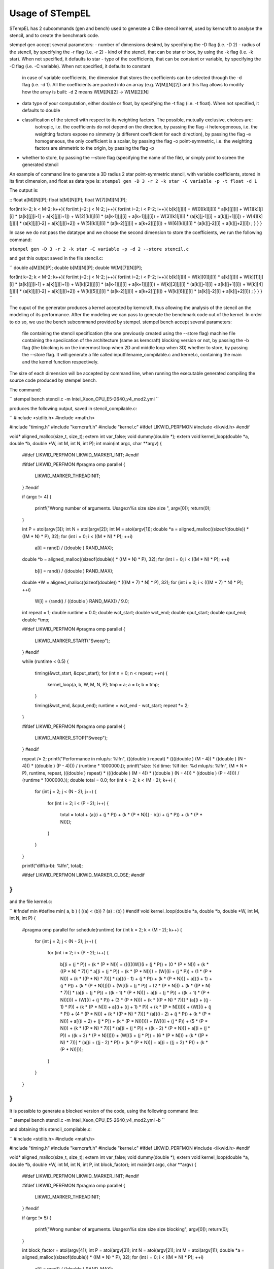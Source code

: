 Usage of STempEL
=====

STempEL has 2 subcommands (gen and bench) used to generate a C like stencil kernel, used by kerncraft to analyse the stencil, and to create the benchmark code.

stempel gen accept several parameters:
- number of dimensions desired, by specifying the -D flag (i.e. -D 2)
- radius of the stencil, by specifying the -r flag (i.e. -r 2)
- kind of the stencil, that can be star or box, by using the -k flag (i.e. -k star). When not specified, it defaults to star
- type of the coefficients, that can be constant or variable, by specifying the -C flag (i.e. -C variable). When not specified, it defaults to constant
	in case of variable coefficients, the dimension that stores the coefficients can be selected through the -d flag (i.e. -d 1). All the coefficients are packed into an array (e.g. W[M][N][2]) and this flag allows to modify how the array is built: -d 2 means W[M][N][2] -> W[M][2][N]
- data type of your computation, either double or float, by specifying the -t flag (i.e. -t float). When not specified, it defaults to double
- classification of the stencil with respect to its weighting factors. The possible, mutually exclusive, choices are:
	isotropic, i.e. the coefficients do not depend on the direction, by passing the flag -i
	heterogeneous, i.e. the weighting factors expose no simmetry (a different coefficient for each direction), by passing the flag -e
	homogeneous, the only coefficient is a scalar, by passing the flag -o
	point-symmetric, i.e. the weighting factors are simmetric to the origin, by passing the flag -p
- whether to store, by passing the --store flag (specifying the name of the file), or simply print to screen the generated stencil

An example of command line to generate a 3D radius 2 star point-symmetric stencil, with variable coefficients, stored in its first dimension, and float as data type is:
``stempel gen -D 3 -r 2 -k star -C variable -p -t float -d 1``

The output is:

::
float a[M][N][P];
float b[M][N][P];
float W[7][M][N][P];

for(int k=2; k < M-2; k++){
for(int j=2; j < N-2; j++){
for(int i=2; i < P-2; i++){
b[k][j][i] = W[0][k][j][i] * a[k][j][i]
+ W[1][k][j][i] * (a[k][j][i-1] + a[k][j][i+1])
+ W[2][k][j][i] * (a[k-1][j][i] + a[k+1][j][i])
+ W[3][k][j][i] * (a[k][j-1][i] + a[k][j+1][i])
+ W[4][k][j][i] * (a[k][j][i-2] + a[k][j][i+2])
+ W[5][k][j][i] * (a[k-2][j][i] + a[k+2][j][i])
+ W[6][k][j][i] * (a[k][j-2][i] + a[k][j+2][i])
;
}
}
}
::

In case we do not pass the datatype and we choose the second dimension to store the coefficients, we run the following command:

``stempel gen -D 3 -r 2 -k star -C variable -p -d 2 --store stencil.c``

and get this output saved in the file stencil.c:

``
double a[M][N][P];
double b[M][N][P];
double W[M][7][N][P];

for(int k=2; k < M-2; k++){
for(int j=2; j < N-2; j++){
for(int i=2; i < P-2; i++){
b[k][j][i] = W[k][0][j][i] * a[k][j][i]
+ W[k][1][j][i] * (a[k][j][i-1] + a[k][j][i+1])
+ W[k][2][j][i] * (a[k-1][j][i] + a[k+1][j][i])
+ W[k][3][j][i] * (a[k][j-1][i] + a[k][j+1][i])
+ W[k][4][j][i] * (a[k][j][i-2] + a[k][j][i+2])
+ W[k][5][j][i] * (a[k-2][j][i] + a[k+2][j][i])
+ W[k][6][j][i] * (a[k][j-2][i] + a[k][j+2][i])
;
}
}
}
``

The ouput of the generator produces a kernel accepted by kerncraft, thus allowing the analysis of the stencil an the modeling of its performance.
After the modeling we can pass to generate the benchmark code out of the kernel. In order to do so, we use the bench subcommand provided by stempel.
stempel bench accept several parameters:
	file containing the stencil specification (the one previously created using the --store flag)
	machine file containing the speciication of the architecture (same as kerncraft)
	blocking version or not, by passing the -b flag (the blocking is on the innermost loop when 2D and middle loop when 3D)
	whether to store, by passing the --store flag. It will generate a file called inputfilename_compilable.c and kernel.c, containing the main and the kernel function respectively.
The size of each dimension will be accepted by command line, when running the executable generated compiling the source code produced by stempel bench.

The command:

``
stempel bench stencil.c -m Intel_Xeon_CPU_E5-2640_v4_mod2.yml
``

produces the following output, saved in stencil_compilable.c:

``
#include <stdlib.h>
#include <math.h>

#include "timing.h"
#include "kerncraft.h"
#include "kernel.c"
#ifdef LIKWID_PERFMON
#include <likwid.h>
#endif

void* aligned_malloc(size_t, size_t);
extern int var_false;
void dummy(double *);
extern void kernel_loop(double *a, double *b, double *W, int M, int N, int P);
int main(int argc, char **argv)
{
  
  #ifdef LIKWID_PERFMON
  LIKWID_MARKER_INIT;
  #endif

  
  #ifdef LIKWID_PERFMON
  #pragma omp parallel
  {
    LIKWID_MARKER_THREADINIT;
  }
  #endif

  if (argc != 4)
  {
    printf("Wrong number of arguments. Usage:\n%s size size size ", argv[0]);
    return(0);
  }

  int P = atoi(argv[3]);
  int N = atoi(argv[2]);
  int M = atoi(argv[1]);
  double *a = aligned_malloc((sizeof(double)) * ((M * N) * P), 32);
  for (int i = 0; i < ((M * N) * P); ++i)
    a[i] = rand() / ((double ) RAND_MAX);

  double *b = aligned_malloc((sizeof(double)) * ((M * N) * P), 32);
  for (int i = 0; i < ((M * N) * P); ++i)
    b[i] = rand() / ((double ) RAND_MAX);

  double *W = aligned_malloc((sizeof(double)) * (((M * 7) * N) * P), 32);
  for (int i = 0; i < (((M * 7) * N) * P); ++i)
    W[i] = (rand() / ((double ) RAND_MAX)) / 9.0;

  int repeat = 1;
  double runtime = 0.0;
  double wct_start;
  double wct_end;
  double cput_start;
  double cput_end;
  double *tmp;
  
  #ifdef LIKWID_PERFMON
  #pragma omp parallel
  {
    LIKWID_MARKER_START("Sweep");
  }
  #endif

  while (runtime < 0.5)
  {
    timing(&wct_start, &cput_start);
    for (int n = 0; n < repeat; ++n)
    {
      kernel_loop(a, b, W, M, N, P);
      tmp = a;
      a = b;
      b = tmp;
    }

    timing(&wct_end, &cput_end);
    runtime = wct_end - wct_start;
    repeat *= 2;
  }

  
  #ifdef LIKWID_PERFMON
  #pragma omp parallel
  {
    LIKWID_MARKER_STOP("Sweep");
  }
  #endif

  repeat /= 2;
  printf("Performance in mlup/s: %lf\n", (((double ) repeat) * ((((double ) (M - 4)) * ((double ) (N - 4))) * ((double ) (P - 4)))) / (runtime * 1000000.));
  printf("size: %d    time: %lf    iter: %d    mlup/s: %lf\n", (M * N * P), runtime, repeat, (((double ) repeat) * ((((double ) (M - 4)) * ((double ) (N - 4))) * ((double ) (P - 4)))) / (runtime * 1000000.));
  double total = 0.0;
  for (int k = 2; k < (M - 2); k++)
  {
    for (int j = 2; j < (N - 2); j++)
    {
      for (int i = 2; i < (P - 2); i++)
      {
        total = total + (a[(i + (j * P)) + (k * (P * N))] - b[(i + (j * P)) + (k * (P * N))]);
      }

    }

  }

  printf("diff(a-b): %lf\n", total);
  
  #ifdef LIKWID_PERFMON
  LIKWID_MARKER_CLOSE;
  #endif

}
``

and the file kernel.c:

``
#ifndef min
#define min( a, b ) ( ((a) < (b)) ? (a) : (b) )
#endif
void kernel_loop(double *a, double *b, double *W, int M, int N, int P)
{
  #pragma omp parallel for schedule(runtime)
  for (int k = 2; k < (M - 2); k++)
  {
    for (int j = 2; j < (N - 2); j++)
    {
      for (int i = 2; i < (P - 2); i++)
      {
        b[(i + (j * P)) + (k * (P * N))] = ((((((W[((i + (j * P)) + (0 * (P * N))) + (k * ((P * N) * 7))] * a[(i + (j * P)) + (k * (P * N))]) + (W[((i + (j * P)) + (1 * (P * N))) + (k * ((P * N) * 7))] * (a[((i - 1) + (j * P)) + (k * (P * N))] + a[((i + 1) + (j * P)) + (k * (P * N))]))) + (W[((i + (j * P)) + (2 * (P * N))) + (k * ((P * N) * 7))] * (a[(i + (j * P)) + ((k - 1) * (P * N))] + a[(i + (j * P)) + ((k + 1) * (P * N))]))) + (W[((i + (j * P)) + (3 * (P * N))) + (k * ((P * N) * 7))] * (a[(i + ((j - 1) * P)) + (k * (P * N))] + a[(i + ((j + 1) * P)) + (k * (P * N))]))) + (W[((i + (j * P)) + (4 * (P * N))) + (k * ((P * N) * 7))] * (a[((i - 2) + (j * P)) + (k * (P * N))] + a[((i + 2) + (j * P)) + (k * (P * N))]))) + (W[((i + (j * P)) + (5 * (P * N))) + (k * ((P * N) * 7))] * (a[(i + (j * P)) + ((k - 2) * (P * N))] + a[(i + (j * P)) + ((k + 2) * (P * N))]))) + (W[((i + (j * P)) + (6 * (P * N))) + (k * ((P * N) * 7))] * (a[(i + ((j - 2) * P)) + (k * (P * N))] + a[(i + ((j + 2) * P)) + (k * (P * N))]));
      }

    }

  }

}
``

It is possible to generate a blocked version of the code, using the following command line:

``
stempel bench stencil.c -m Intel_Xeon_CPU_E5-2640_v4_mod2.yml -b
``

and obtaining this stencil_compilable.c:

``
#include <stdlib.h>
#include <math.h>

#include "timing.h"
#include "kerncraft.h"
#include "kernel.c"
#ifdef LIKWID_PERFMON
#include <likwid.h>
#endif

void* aligned_malloc(size_t, size_t);
extern int var_false;
void dummy(double *);
extern void kernel_loop(double *a, double *b, double *W, int M, int N, int P, int block_factor);
int main(int argc, char **argv)
{
  
  #ifdef LIKWID_PERFMON
  LIKWID_MARKER_INIT;
  #endif

  
  #ifdef LIKWID_PERFMON
  #pragma omp parallel
  {
    LIKWID_MARKER_THREADINIT;
  }
  #endif

  if (argc != 5)
  {
    printf("Wrong number of arguments. Usage:\n%s size size size blocking", argv[0]);
    return(0);
  }

  int block_factor = atoi(argv[4]);
  int P = atoi(argv[3]);
  int N = atoi(argv[2]);
  int M = atoi(argv[1]);
  double *a = aligned_malloc((sizeof(double)) * ((M * N) * P), 32);
  for (int i = 0; i < ((M * N) * P); ++i)
    a[i] = rand() / ((double ) RAND_MAX);

  double *b = aligned_malloc((sizeof(double)) * ((M * N) * P), 32);
  for (int i = 0; i < ((M * N) * P); ++i)
    b[i] = rand() / ((double ) RAND_MAX);

  double *W = aligned_malloc((sizeof(double)) * (((M * 7) * N) * P), 32);
  for (int i = 0; i < (((M * 7) * N) * P); ++i)
    W[i] = (rand() / ((double ) RAND_MAX)) / 9.0;

  int repeat = 1;
  double runtime = 0.0;
  double wct_start;
  double wct_end;
  double cput_start;
  double cput_end;
  double *tmp;
  
  #ifdef LIKWID_PERFMON
  #pragma omp parallel
  {
    LIKWID_MARKER_START("Sweep");
  }
  #endif

  while (runtime < 0.5)
  {
    timing(&wct_start, &cput_start);
    for (int n = 0; n < repeat; ++n)
    {
      kernel_loop(a, b, W, M, N, P, block_factor);
      tmp = a;
      a = b;
      b = tmp;
    }

    timing(&wct_end, &cput_end);
    runtime = wct_end - wct_start;
    repeat *= 2;
  }

  
  #ifdef LIKWID_PERFMON
  #pragma omp parallel
  {
    LIKWID_MARKER_STOP("Sweep");
  }
  #endif

  repeat /= 2;
  printf("Performance in mlup/s: %lf\n", (((double ) repeat) * ((((double ) (M - 4)) * ((double ) (N - 4))) * ((double ) (P - 4)))) / (runtime * 1000000.));
  printf("size: %d    time: %lf    iter: %d    mlup/s: %lf\n", (M * N * P), runtime, repeat, (((double ) repeat) * ((((double ) (M - 4)) * ((double ) (N - 4))) * ((double ) (P - 4)))) / (runtime * 1000000.));
  double total = 0.0;
  for (int k = 2; k < (M - 2); k++)
  {
    for (int j = 2; j < (N - 2); j++)
    {
      for (int i = 2; i < (P - 2); i++)
      {
        total = total + (a[(i + (j * P)) + (k * (P * N))] - b[(i + (j * P)) + (k * (P * N))]);
      }

    }

  }

  printf("diff(a-b): %lf\n", total);
  
  #ifdef LIKWID_PERFMON
  LIKWID_MARKER_CLOSE;
  #endif

}
``

and the following kernel.c:

``
#ifndef min
#define min( a, b ) ( ((a) < (b)) ? (a) : (b) )
#endif
void kernel_loop(double *a, double *b, double *W, int M, int N, int P, int block_factor)
{
  #pragma omp parallel
  for (int jb = 2; jb < (N - 2); jb += block_factor)
  {
    int jend = min(jb + block_factor, N - 2);
    #pragma omp for schedule(runtime)
    for (int k = 2; k < (M - 2); k++)
    {
      for (int j = jb; j < jend; j++)
      {
        for (int i = 2; i < (P - 2); i++)
        {
          b[(i + (j * P)) + (k * (P * N))] = ((((((W[((i + (j * P)) + (0 * (P * N))) + (k * ((P * N) * 7))] * a[(i + (j * P)) + (k * (P * N))]) + (W[((i + (j * P)) + (1 * (P * N))) + (k * ((P * N) * 7))] * (a[((i - 1) + (j * P)) + (k * (P * N))] + a[((i + 1) + (j * P)) + (k * (P * N))]))) + (W[((i + (j * P)) + (2 * (P * N))) + (k * ((P * N) * 7))] * (a[(i + (j * P)) + ((k - 1) * (P * N))] + a[(i + (j * P)) + ((k + 1) * (P * N))]))) + (W[((i + (j * P)) + (3 * (P * N))) + (k * ((P * N) * 7))] * (a[(i + ((j - 1) * P)) + (k * (P * N))] + a[(i + ((j + 1) * P)) + (k * (P * N))]))) + (W[((i + (j * P)) + (4 * (P * N))) + (k * ((P * N) * 7))] * (a[((i - 2) + (j * P)) + (k * (P * N))] + a[((i + 2) + (j * P)) + (k * (P * N))]))) + (W[((i + (j * P)) + (5 * (P * N))) + (k * ((P * N) * 7))] * (a[(i + (j * P)) + ((k - 2) * (P * N))] + a[(i + (j * P)) + ((k + 2) * (P * N))]))) + (W[((i + (j * P)) + (6 * (P * N))) + (k * ((P * N) * 7))] * (a[(i + ((j - 2) * P)) + (k * (P * N))] + a[(i + ((j + 2) * P)) + (k * (P * N))]));
        }

      }

    }

  }

}
``

In order to compile you then need some headers available in headers. An example of working compilation command is:

``gcc -std=c99 -O3 -fopenmp -D_POSIX_C_SOURCE=200112L -Iheaders headers/timing.c stencil_compilable.c -o stencil.exe``

Running:

``./stencil.exe 200 200 250``

causes the termination of the program:

``
Wrong number of arguments. Usage:
./stencil.exe size size size blocking
``

because in this example, a blocked version of the stecnil was used. So the correct command is:

``./stencil.exe 200 200 250 64``

This way the stencil was run with dimensions 200, 200 and 250 and a blocking factor of 64 on the middle loop.

If compiled enabling LIKWID_PERF:

``gcc -std=c99 -O3 -fopenmp -march=native -fargument-noalias -pthread -D_POSIX_C_SOURCE=200112L -DLIKWID_PERFMON -Iheaders -I/apps/likwid/system/include/ -L/apps/likwid/system/lib headers/timing.c stencil_compilable.c -o stencil.exe -llikwid``

can then be run this way:

``likwid-perfctr -m -g L2CACHE -C S0:2 ./stencil.exe 250 250 250 64``

and tis is an example output (when run with the previous command line):

``
--------------------------------------------------------------------------------
CPU name:	Intel(R) Xeon(R) CPU           X5650  @ 2.67GHz
CPU type:	Intel Core Westmere processor
CPU clock:	2.67 GHz
--------------------------------------------------------------------------------
Performance in mlup/s: 90.453027
size: 15625000    time: 0.658328    iter: 4    mlup/s: 90.453027
diff(a-b): -288130.231583
--------------------------------------------------------------------------------
Region Sweep, Group 1: L2CACHE
+-------------------+----------+
|    Region Info    |  Core 2  |
+-------------------+----------+
| RDTSC Runtime [s] | 1.316398 |
|     call count    |     1    |
+-------------------+----------+

+-----------------------+---------+------------+
|         Event         | Counter |   Core 2   |
+-----------------------+---------+------------+
|   INSTR_RETIRED_ANY   |  FIXC0  | 3684279000 |
| CPU_CLK_UNHALTED_CORE |  FIXC1  | 3521397000 |
|  CPU_CLK_UNHALTED_REF |  FIXC2  | 3064407000 |
|  L2_RQSTS_REFERENCES  |   PMC0  |  386624000 |
|     L2_RQSTS_MISS     |   PMC1  |  183417800 |
+-----------------------+---------+------------+

+----------------------+-----------+
|        Metric        |   Core 2  |
+----------------------+-----------+
|  Runtime (RDTSC) [s] |   1.3164  |
| Runtime unhalted [s] |   1.3204  |
|      Clock [MHz]     | 3064.5259 |
|          CPI         |   0.9558  |
|    L2 request rate   |   0.1049  |
|     L2 miss rate     |   0.0498  |
|     L2 miss ratio    |   0.4744  |
+----------------------+-----------+
``

